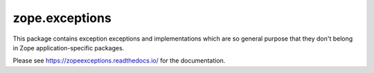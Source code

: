 =================
 zope.exceptions
=================

.. image:: https://img.shields.io/pypi/v/zope.exceptions.svg
        :target: https://pypi.python.org/pypi/zope.exceptions/
        :alt: Latest release

.. image:: https://img.shields.io/pypi/pyversions/zope.exceptions.svg
        :target: https://pypi.org/project/zope.exceptions/
        :alt: Supported Python versions

.. image:: https://travis-ci.org/zopefoundation/zope.exceptions.png?branch=master
        :target: https://travis-ci.org/zopefoundation/zope.exceptions

.. image:: https://coveralls.io/repos/github/zopefoundation/zope.exceptions/badge.svg?branch=master
        :target: https://coveralls.io/github/zopefoundation/zope.exceptions?branch=master

.. image:: https://readthedocs.org/projects/zopeexceptions/badge/?version=latest
        :target: https://zopeexceptions.readthedocs.io/en/latest/
        :alt: Documentation Status

This package contains exception exceptions and implementations which are so
general purpose that they don't belong in Zope application-specific packages.

Please see https://zopeexceptions.readthedocs.io/ for the documentation.
